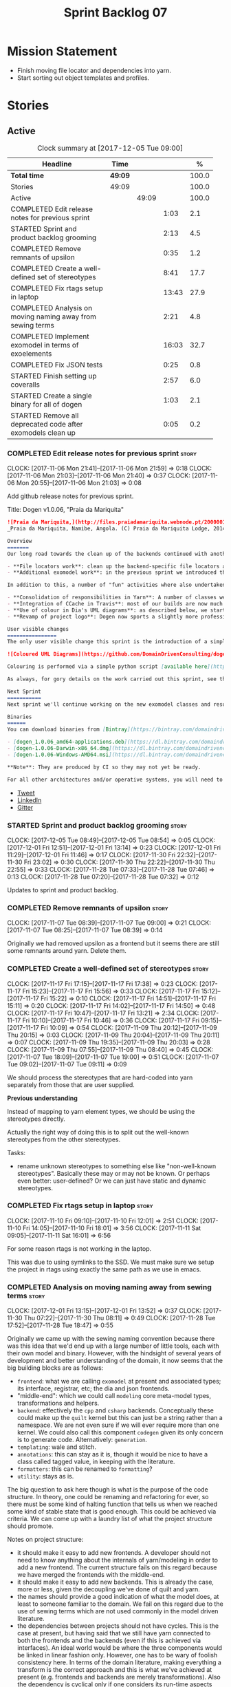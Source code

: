 #+title: Sprint Backlog 07
#+options: date:nil toc:nil author:nil num:nil
#+todo: STARTED | COMPLETED CANCELLED POSTPONED
#+tags: { story(s) epic(e) }

* Mission Statement

- Finish moving file locator and dependencies into yarn.
- Start sorting out object templates and profiles.

* Stories

** Active

#+begin: clocktable :maxlevel 3 :scope subtree :indent nil :emphasize nil :scope file :narrow 75 :formula %
#+CAPTION: Clock summary at [2017-12-05 Tue 09:00]
| <75>                                                                        |         |       |       |       |
| Headline                                                                    | Time    |       |       |     % |
|-----------------------------------------------------------------------------+---------+-------+-------+-------|
| *Total time*                                                                | *49:09* |       |       | 100.0 |
|-----------------------------------------------------------------------------+---------+-------+-------+-------|
| Stories                                                                     | 49:09   |       |       | 100.0 |
| Active                                                                      |         | 49:09 |       | 100.0 |
| COMPLETED Edit release notes for previous sprint                            |         |       |  1:03 |   2.1 |
| STARTED Sprint and product backlog grooming                                 |         |       |  2:13 |   4.5 |
| COMPLETED Remove remnants of upsilon                                        |         |       |  0:35 |   1.2 |
| COMPLETED Create a well-defined set of stereotypes                          |         |       |  8:41 |  17.7 |
| COMPLETED Fix rtags setup in laptop                                         |         |       | 13:43 |  27.9 |
| COMPLETED Analysis on moving naming away from sewing terms                  |         |       |  2:21 |   4.8 |
| COMPLETED Implement exomodel in terms of exoelements                        |         |       | 16:03 |  32.7 |
| COMPLETED Fix JSON tests                                                    |         |       |  0:25 |   0.8 |
| STARTED Finish setting up coveralls                                         |         |       |  2:57 |   6.0 |
| STARTED Create a single binary for all of dogen                             |         |       |  1:03 |   2.1 |
| STARTED Remove all deprecated code after exomodels clean up                 |         |       |  0:05 |   0.2 |
#+TBLFM: $5='(org-clock-time% @3$2 $2..$4);%.1f
#+end:

*** COMPLETED Edit release notes for previous sprint                  :story:
    CLOSED: [2017-11-06 Mon 21:40]
    CLOCK: [2017-11-06 Mon 21:41]--[2017-11-06 Mon 21:59] =>  0:18
    CLOCK: [2017-11-06 Mon 21:03]--[2017-11-06 Mon 21:40] =>  0:37
    CLOCK: [2017-11-06 Mon 20:55]--[2017-11-06 Mon 21:03] =>  0:08

Add github release notes for previous sprint.

Title: Dogen v1.0.06, "Praia da Mariquita"

#+begin_src markdown
![Praia da Mariquita,](http://files.praiadamariquita.webnode.pt/200000109-50eaf52e2d/2015-10-17%2020.02.17.jpg)
_Praia da Mariquita, Namibe, Angola. (C) Praia da Mariquita Lodge, 2014._

Overview
=======
Our long road towards the clean up of the backends continued with another long and arduous sprint. The bulk of the work in this sprint was focused on two activities:

- **File locators work**: clean up the backend-specific file locators and move them into yarn. In order to do this we needed to generalise a large number of data structures that were originally designed to be language-specific. This has proven to be quite a challenge, and we probably still have another full sprint ahead of us on this work.
- **Additional exomodel work**: in the previous sprint we introduced the concept of _exomodels_; these originally used the regular meta-model elements such as ```yarn::object``` and so forth. This sprint it became obvious that a further round of simplification is still required, moving away from the core meta-model elements within the frontends. This work has only started but we can already see two obvious benefits: a) creating a frontend will be much easier, with very little code required b) the final JSON format will be quite trivial, making it easy for users to generate it or to map it from other tooling.

In addition to this, a number of "fun" activities where also undertaken to break away from the monotony of refactoring. These also provided tangible benefits in terms of Dogen development:

- **Consolidation of responsibilities in Yarn**: A number of classes were tidied up and moved into Yarn, making the meta-model more cohesive (file housekeeping, artefact writing, etc). Other classes already in Yarn were improved (better naming, remove classes that did not add any value, etc).
- **Integration of CCache in Travis**: most of our builds are now much quicker (in the order of tens of minutes or less) due to caching of translation units. Unfortunately, this work does not extend to GCC's Debug build (for some not yet understood reason) nor to OSX (given the peculiarities of its many packaging systems, we still haven't quite figure out how to install CCache) nor to Windows (its not clear that AppVeyor and/or MSVC support CCache or a CCache like tool).
- **Use of colour in Dia's UML diagrams**: as described below, we started colour-coding UML classes in Dia.
- **Revamp of project logo**: Dogen now sports a slightly more professional project logo [in Github](https://github.com/DomainDrivenConsulting/dogen).

User visible changes
================
The only user visible change this sprint is the introduction of a simple colour scheme for Dia UML Diagrams. This idea was largely copied from this paper: [Instinct: A Biologically Inspired Reactive Planner for Embedded Environments](http://www.robwortham.com/wp-content/uploads/2016/05/ICAPS-2016-PlanRob-Instinct-Planner.pdf). Note that the colours have no meaning to Dogen itself, but they do make interpreting diagrams a lot easier.

![Coloured UML Diagrams](https://github.com/DomainDrivenConsulting/dogen/raw/master/doc/blog/images/colour_coded_uml_diagrams.png)

Colouring is performed via a simple python script [available here](https://github.com/DomainDrivenConsulting/dogen/blob/master/projects/dia/python/colour.py), which can be executed in Dia's interactive python console.

As always, for gory details on the work carried out this sprint, see the [sprint log](https://github.com/DomainDrivenConsulting/dogen/blob/master/doc/agile/v1/sprint_backlog_06.org).

Next Sprint
===========
Next sprint we'll continue working on the new exomodel classes and resume the work on the backend-agnostic file locator.

Binaries
======
You can download binaries from [Bintray](https://bintray.com/domaindrivenconsulting/Dogen) for OSX, Linux and Windows (all 64-bit):

- [dogen_1.0.06_amd64-applications.deb](https://dl.bintray.com/domaindrivenconsulting/Dogen/1.0.06/dogen_1.0.06_amd64-applications.deb)
- [dogen-1.0.06-Darwin-x86_64.dmg](https://dl.bintray.com/domaindrivenconsulting/Dogen/1.0.06/dogen-1.0.06-Darwin-x86_64.dmg)
- [dogen-1.0.06-Windows-AMD64.msi](https://dl.bintray.com/domaindrivenconsulting/Dogen/dogen-1.0.06-Windows-AMD64.msi)

**Note**: They are produced by CI so they may not yet be ready.

For all other architectures and/or operative systems, you will need to build Dogen from source. Source downloads are available below.
#+end_src

- [[https://twitter.com/MarcoCraveiro/status/927655421531361280][Tweet]]
- [[https://www.linkedin.com/feed/update/urn:li:activity:6333421782644719616][LinkedIn]]
- [[https://gitter.im/DomainDrivenConsulting/dogen][Gitter]]

*** STARTED Sprint and product backlog grooming                       :story:
    CLOCK: [2017-12-05 Tue 08:49]--[2017-12-05 Tue 08:54] =>  0:05
    CLOCK: [2017-12-01 Fri 12:51]--[2017-12-01 Fri 13:14] =>  0:23
    CLOCK: [2017-12-01 Fri 11:29]--[2017-12-01 Fri 11:46] =>  0:17
    CLOCK: [2017-11-30 Fri 22:32]--[2017-11-30 Fri 23:02] =>  0:30
    CLOCK: [2017-11-30 Thu 22:22]--[2017-11-30 Thu 22:55] =>  0:33
    CLOCK: [2017-11-28 Tue 07:33]--[2017-11-28 Tue 07:46] =>  0:13
    CLOCK: [2017-11-28 Tue 07:20]--[2017-11-28 Tue 07:32] =>  0:12

Updates to sprint and product backlog.

*** COMPLETED Remove remnants of upsilon                              :story:
    CLOSED: [2017-11-07 Tue 09:00]
    CLOCK: [2017-11-07 Tue 08:39]--[2017-11-07 Tue 09:00] =>  0:21
    CLOCK: [2017-11-07 Tue 08:25]--[2017-11-07 Tue 08:39] =>  0:14

Originally we had removed upsilon as a frontend but it seems there are
still some remnants around yarn. Delete them.

*** COMPLETED Create a well-defined set of stereotypes                :story:
    CLOSED: [2017-11-17 Fri 15:56]
    CLOCK: [2017-11-17 Fri 17:15]--[2017-11-17 Fri 17:38] =>  0:23
    CLOCK: [2017-11-17 Fri 15:23]--[2017-11-17 Fri 15:56] =>  0:33
    CLOCK: [2017-11-17 Fri 15:12]--[2017-11-17 Fri 15:22] =>  0:10
    CLOCK: [2017-11-17 Fri 14:51]--[2017-11-17 Fri 15:11] =>  0:20
    CLOCK: [2017-11-17 Fri 14:02]--[2017-11-17 Fri 14:50] =>  0:48
    CLOCK: [2017-11-17 Fri 10:47]--[2017-11-17 Fri 13:21] =>  2:34
    CLOCK: [2017-11-17 Fri 10:10]--[2017-11-17 Fri 10:46] =>  0:36
    CLOCK: [2017-11-17 Fri 09:15]--[2017-11-17 Fri 10:09] =>  0:54
    CLOCK: [2017-11-09 Thu 20:12]--[2017-11-09 Thu 20:15] =>  0:03
    CLOCK: [2017-11-09 Thu 20:04]--[2017-11-09 Thu 20:11] =>  0:07
    CLOCK: [2017-11-09 Thu 19:35]--[2017-11-09 Thu 20:03] =>  0:28
    CLOCK: [2017-11-09 Thu 07:55]--[2017-11-09 Thu 08:40] =>  0:45
    CLOCK: [2017-11-07 Tue 18:09]--[2017-11-07 Tue 19:00] =>  0:51
    CLOCK: [2017-11-07 Tue 09:02]--[2017-11-07 Tue 09:11] =>  0:09

We should process the stereotypes that are hard-coded into yarn
separately from those that are user supplied.

*Previous understanding*

Instead of mapping to yarn element types, we should be using the
stereotypes directly.

Actually the right way of doing this is to split out the well-known
stereotypes from the other stereotypes.

Tasks:

- rename unknown stereotypes to something else like "non-well-known
  stereotypes". Basically these may or may not be known. Or perhaps
  even better: user-defined? Or we can just have static and dynamic
  stereotypes.

*** COMPLETED Fix rtags setup in laptop                               :story:
    CLOSED: [2017-11-28 Tue 07:27]
    CLOCK: [2017-11-10 Fri 09:10]--[2017-11-10 Fri 12:01] =>  2:51
    CLOCK: [2017-11-10 Fri 14:05]--[2017-11-10 Fri 18:01] =>  3:56
    CLOCK: [2017-11-11 Sat 09:05]--[2017-11-11 Sat 16:01] =>  6:56

For some reason rtags is not working in the laptop.

This was due to using symlinks to the SSD. We must make sure we setup
the project in rtags using exactly the same path as we use in emacs.

*** COMPLETED Analysis on moving naming away from sewing terms        :story:
    CLOSED: [2017-12-01 Fri 13:18]
    CLOCK: [2017-12-01 Fri 13:15]--[2017-12-01 Fri 13:52] =>  0:37
    CLOCK: [2017-11-30 Thu 07:22]--[2017-11-30 Thu 08:11] =>  0:49
    CLOCK: [2017-11-28 Tue 17:52]--[2017-11-28 Tue 18:47] =>  0:55

Originally we came up with the sewing naming convention because there
was this idea that we'd end up with a large number of little tools,
each with their own model and binary. However, with the hindsight of
several years of development and better understanding of the domain,
it now seems that the big building blocks are as follows:

- =frontend=: what we are calling =exomodel= at present and associated
  types; its interface, registrar, etc; the dia and json frontends.
- "middle-end": which we could call =modeling= core meta-model types,
  transformations and helpers.
- =backend=: effectively the =cpp= and =csharp= backends. Conceptually
  these could make up the =quilt= kernel but this can just be a string
  rather than a namespace. We are not even sure if we will ever
  require more than one kernel. We could also call this component
  =codegen= given its only concern is to generate code. Alternatively:
  =generation=.
- =templating=: wale and stitch.
- =annotations=: this can stay as it is, though it would be nice to
  have a class called tagged value, in keeping with the literature.
- =formatters=: this can be renamed to =formatting=?
- =utility=: stays as is.

The big question to ask here though is what is the purpose of the code
structure. In theory, one could be renaming and refactoring for ever,
so there must be some kind of halting function that tells us when we
reached some kind of stable state that is good enough. This could be
achieved via criteria. We can come up with a laundry list of what the
project structure should promote.

Notes on project structure:

- it should make it easy to add new frontends. A developer should not
  need to know anything about the internals of yarn/modeling in order
  to add a new frontend. The current structure fails on this regard
  because we have merged the frontends with the middle-end.
- it should make it easy to add new backends. This is already the
  case, more or less, given the decoupling we've done of quilt and
  yarn.
- the names should provide a good indication of what the model does,
  at least to someone familiar to the domain. We fail on this regard
  due to the use of sewing terms which are not used commonly in the
  model driven literature.
- the dependencies between projects should not have cycles. This is
  the case at present, but having said that we still have yarn
  connected to both the frontends and the backends (even if this is
  achieved via interfaces). An ideal world would be where the three
  components would be linked in linear fashion only. However, one has
  to be wary of foolish consistency here. In terms of the domain
  literature, making everything a transform is the correct approach
  and this is what we've achieved at present (e.g. frontends and
  backends are merely transformations). Also the dependency is
  cyclical only if one considers its run-time aspects rather than
  compile time. The middle-end compiles fine in isolation, but one
  cannot run its tests because they rely on the presence of frontends
  and backends.
- another way of looking at the problem is to say that we need a
  mirror structure for frontends/middlened/backends: they all have a
  meta-model and transforms. Each can expose transform chains. This in
  effect moves us a bit backwards the old world where we had knit as a
  top-level model but we don't have a good name for what "knit" would
  be. Its responsibility would be to hook together the top-level
  transforms. We moved away from it because knit was mainly an empty
  model with only two or three classes, so the overhead did not
  justify its existence.
- if we were to move what we currently call =model= into a =backend=
  project, and move all the associated transforms as well, we would
  have a slightly meatier model (e.g. as opposed to =quilt= which had
  only a couple of classes). This would also help in terms of
  symmetry: three tiers, each with its meta-model and transforms. You
  only need to know about the transforms on a given tier when you are
  doing changes there. One slight wrinkle to this symmetric nirvana is
  that we still have a =model= and a =text_model=, both of which would
  live (presumably) in codegen. Or if not, then middleend would have a
  similar issue (endomodel and model). The latter makes more sense. We
  could probably get away with endomodel - in fact it becomes even
  more meaningful, the model used for internal purposes only. All
  other models can be rename to just "model".
- all of this leaves us with the perennial question of who guards the
  guardians. We need a top-level model that glues together the other
  three. This is knit by another name. The engineering decision that
  has to be made is whether having a trivial model like knit (for
  which we do not have a good name) and making the project structure
  clean outweighs having little "modelets" with very little
  responsibility.
- the model that sits at the top could be called =orchestrator= or
  =orchestration= because it orchestrates all components.

In conclusion, we'd have the following libraries:

- =annotations=: unchanged.
- =formatting=: simple rename. No longer =formatters= as this is not
  the place where all formatters are defined, but instead provides the
  primitives for formatting.
- =dia=: unchanged.
- =exogenous=, including =exogenous.dia= and =exogenous.json=:
  frontends and associated transforms. With this name, we don't have
  to worry about finding a good name for middle-end. Also frontend and
  backend imply there is only one way to hook together the components,
  which is not right.
- =modeling=: endomodel and all associated transforms and
  helpers.
- =codegen=, including =codegen.cpp= and =codegen.csharp=. model and
  all associated transforms and helpers move to =codegen=. Model now
  becomes more like formattables model; we probably need to introduce
  a class like augmented element that aggregates element and element
  properties.
- =templates=: merges stitch and wale; these become namespaces.
- =orchestration=: top-level transforms (e.g. knit, tailor). Depends
  on all other libraries.

And the following binaries:

- =cli=: (producing =dogen.cli=): command-line interface for all
  functionality.
- =web=: wt based site.
- =http=: beast based api.
- =server=: raw sockets api.

*** COMPLETED Implement exomodel in terms of exoelements              :story:
    CLOSED: [2017-12-05 Tue 08:37]
    CLOCK: [2017-12-04 Mon 22:47]--[2017-12-04 Mon 23:46] =>  0:59
    CLOCK: [2017-12-04 Mon 22:42]--[2017-12-04 Mon 22:46] =>  0:04
    CLOCK: [2017-12-04 Mon 22:35]--[2017-12-04 Mon 22:41] =>  0:06
    CLOCK: [2017-12-04 Mon 20:41]--[2017-12-04 Mon 22:34] =>  1:53
    CLOCK: [2017-12-03 Sun 08:07]--[2017-12-03 Sun 08:44] =>  0:37
    CLOCK: [2017-12-03 Sun 00:22]--[2017-12-03 Sun 00:45] =>  0:23
    CLOCK: [2017-12-02 Sat 23:49]--[2017-12-03 Sun 00:21] =>  0:32
    CLOCK: [2017-12-02 Sat 23:18]--[2017-12-02 Sat 23:48] =>  0:30
    CLOCK: [2017-12-02 Sat 23:09]--[2017-12-02 Sat 23:17] =>  0:08
    CLOCK: [2017-12-02 Sat 22:01]--[2017-12-02 Sat 23:08] =>  1:07
    CLOCK: [2017-12-02 Sat 21:48]--[2017-12-02 Sat 22:00] =>  0:12
    CLOCK: [2017-12-02 Sat 21:16]--[2017-12-02 Sat 21:47] =>  0:31
    CLOCK: [2017-12-02 Sat 20:55]--[2017-12-02 Sat 21:15] =>  0:20
    CLOCK: [2017-12-02 Sat 20:44]--[2017-12-02 Sat 20:47] =>  0:03
    CLOCK: [2017-12-02 Sat 20:37]--[2017-12-02 Sat 20:43] =>  0:06
    CLOCK: [2017-12-02 Sat 20:29]--[2017-12-02 Sat 20:36] =>  0:07
    CLOCK: [2017-12-02 Sat 19:32]--[2017-12-02 Sat 20:28] =>  0:56
    CLOCK: [2017-12-02 Sat 17:06]--[2017-12-02 Sat 17:45] =>  0:39
    CLOCK: [2017-12-02 Sat 16:55]--[2017-12-02 Sat 17:05] =>  0:10
    CLOCK: [2017-12-02 Sat 15:40]--[2017-12-02 Sat 16:54] =>  1:14
    CLOCK: [2017-12-02 Sat 12:24]--[2017-12-02 Sat 12:28] =>  0:04
    CLOCK: [2017-12-02 Sat 12:05]--[2017-12-02 Sat 12:23] =>  0:18
    CLOCK: [2017-12-02 Sat 11:31]--[2017-12-02 Sat 12:04] =>  0:33
    CLOCK: [2017-12-01 Fri 23:29]--[2017-12-01 Fri 23:31] =>  0:02
    CLOCK: [2017-12-01 Fri 23:21]--[2017-12-01 Fri 23:28] =>  0:07
    CLOCK: [2017-12-01 Fri 23:06]--[2017-12-01 Fri 23:20] =>  0:14
    CLOCK: [2017-12-01 Fri 22:46]--[2017-12-01 Fri 23:05] =>  0:19
    CLOCK: [2017-12-01 Fri 22:35]--[2017-12-01 Fri 22:45] =>  0:10
    CLOCK: [2017-12-01 Fri 21:14]--[2017-12-01 Fri 22:34] =>  1:20
    CLOCK: [2017-12-01 Fri 21:03]--[2017-12-01 Fri 21:13] =>  0:10
    CLOCK: [2017-12-01 Fri 18:42]--[2017-12-01 Fri 18:51] =>  0:09
    CLOCK: [2017-12-01 Fri 15:58]--[2017-12-01 Fri 16:06] =>  0:08
    CLOCK: [2017-12-01 Fri 14:25]--[2017-12-01 Fri 15:46] =>  1:21
    CLOCK: [2017-12-01 Fri 13:53]--[2017-12-01 Fri 14:24] =>  0:31

For details on the analysis, see the comments in the previous sprint.

Notes:

- now that there is no longer a mismatch between dia's model and
  yarn's model we can probably do away with the processed object and
  processed comment, and simply map dia directly into yarn.

Tasks:

- change yarn.dia to remember the "contained by" name rather than the
  module name. Construct the object names from the contained by
  name. Actually this won't work; the reason why we remember the
  entire module is because we need to do a lookup in order to find the
  module so we can update the documentation. We will still have this
  problem when it comes to exoelements. Best to just create another
  map this time to exoelement and follow the pattern. Actually, we can
  clean this up slightly: create a map of exoelements
- add exoelement, exoattribute.
- create a parallel infrastructure in dia that populates the
  exoelements.
- create a new transform that converts exoelements into
  endomodels. Somehow isolate the dia part of the pipeline so we can
  switch between new world and old world. Actually we could very
  simply check the exoelements container; if not empty use that,
  otherwise use legacy.
- once we get the dia side of the pipeline working, delete all classes
  related to old world in yarn.dia.
- create an hydrator that reads the new json and creates
  exoelements. Add some basic feature switch so we can alternate
  between new world and old world.

Problems:

- modules do not have a stereotype
- add yarn element types enum to yarn and a method that given a
  container of strings, returns the types. Use these in yarn.dia
- add string constants for element stereotypes and use these to mark
  the exoelements. Use this method in the stereotypes transforms in
  yarn.
- name does not have the module (e.g. contained by is not working).

Tasks:

- add a new boolean flag to switch between new world and old
  world. Set it only on yarn.dia for now.
- move naming transform to endomodels.
- add code in exomodel to endomodel transform to convert exolements
  into elements. Look at yarn.dia for this.
- handle root module in terms of exoelements.
- handle annotations. We need to create some kind of factory that uses
  the annotation groups factory logic but just for a single
  annotation.
- create new JSON format for exomodels. Update JSON parser to
  read/write it. Set flag to true in JSON.
- JSON needs to explicitly contain fallback stereotype or else tailor
  roundtrip will fail. We should check that fallback is not default,
  if so do not bother outputting it.

*** COMPLETED Fix JSON tests                                          :story:
    CLOSED: [2017-12-05 Tue 08:48]
    CLOCK: [2017-12-05 Tue 08:38]--[2017-12-05 Tue 08:48] =>  0:10
    CLOCK: [2017-12-05 Tue 08:22]--[2017-12-05 Tue 08:37] =>  0:15

After implementing the exomoel in terms of exoelements, we broke the
JSON tests.

*** STARTED Finish setting up coveralls                               :story:
    CLOCK: [2017-11-29 Wed 23:48]--[2017-11-30 Thu 00:21] =>  0:33
    CLOCK: [2017-11-29 Wed 22:45]--[2017-11-29 Wed 23:47] =>  1:02
    CLOCK: [2017-11-29 Wed 21:50]--[2017-11-29 Wed 22:20] =>  0:30
    CLOCK: [2017-11-29 Wed 19:02]--[2017-11-29 Wed 19:54] =>  0:52

Remaining issues:

- we are generating far too much output. We need to keep it quieter or
  we will break travis.
- we are not filtering out non-project files from initial
  processing. There must be a gcov option to ignore files.

: Process: /home/marco/Development/DomainDrivenConsulting/dogen/build/output/gcc-5/Debug/projects/quilt/spec/CMakeFiles/quilt.spec.dir/main.cpp.gcda
: ------------------------------------------------------------------------------
: File '../../../../projects/quilt/spec/main.cpp'
: Lines executed:62.50% of 8
: Creating '^#^#^#^#projects#quilt#spec#main.cpp.gcov'
:
: File '/usr/local/personal/include/boost/smart_ptr/detail/sp_counted_impl.hpp'
: Lines executed:60.00% of 20
: Creating '#usr#local#personal#include#boost#smart_ptr#detail#sp_counted_impl.hpp.gcov'

See also:

- [[https://github.com/JoakimSoderberg/coveralls-cmake-example/blob/master/CMakeLists.txt][example use of coveralls-cmake]]
- [[https://github.com/SpinWaveGenie/SpinWaveGenie/blob/master/libSpinWaveGenie/CMakeLists.txt][SpinWaveGenie's support for Coveralls]]
- maybe we should just use a different coverage provider. [[https://codecov.io/gh/DomainDrivenConsulting/dogen][CodeCov]]
  seems to be used by the kool kids. Example: [[https://github.com/ChaiScript/ChaiScript/blob/develop/CMakeLists.txt][ChaiScript]]. Example repo
  [[https://github.com/codecov/example-cpp11][here]] and for CMake specifically, [[https://github.com/codecov/example-cpp11-cmake][here]].
- we should generate coverage from the clang debug build only since
  that is the fastest build we have. We should use the clang coverage
  tool. See [[https://clang.llvm.org/docs/SourceBasedCodeCoverage.html][this document]].

Previous story [[https://github.com/DomainDrivenConsulting/dogen/blob/master/doc/agile/sprint_backlog_84.org#add-initial-support-for-coveralls][here]].

Notes:
- problems with python dependencies: [[https://github.com/micropython/micropython/issues/3246][cpp-coveralls 0.4.0 came and
  broke Travis build]]

*** STARTED Create a single binary for all of dogen                   :story:
    CLOCK: [2017-12-01 Fri 11:47]--[2017-12-01 Fri 12:50] =>  1:03

As per analysis, we need to create a single dogen binary, like so:

: dogen.cli COMMAND COMMAND_SPECIFIC_OPTIONS

Where =COMMAND= is:

- =transform=: functionality that is currently in tailor.
- =generate=: functionality that is currently in knitter.
- =expand=: functionality that is currently in stitcher plus expansion
  of wale templates.
- =make=: functionality in darter: create project, structure etc.

In order to support sub-commands we need to do a lot of hackery with
program options:

- [[https://gist.github.com/randomphrase/10801888][cmdoptions.cpp]]: Demonstration of how to do subcommand option
  processing with boost program_options
- [[https://stackoverflow.com/questions/15541498/how-to-implement-subcommands-using-boost-program-options][How to implement subcommands using Boost.Program_options?]]

*** STARTED Remove all deprecated code after exomodels clean up       :story:
    CLOCK: [2017-12-05 Tue 08:55]--[2017-12-05 Tue 09:00] =>  0:05

Remove all deprecated code:

- yarn.json: hydrator related classes
- annotations: scribble groups and related classes.
- yarn: drop exoelement properties

*** Investigate current implementation of the origin transform        :story:

Do we need to have the origin expansion? can we not just supply the
origin type to the exomodel adapter directly?

*** Clean up tagged values                                            :story:

Tasks:

- rename entries in annotations to tagged values.
- rename key value pairs to tagged values in yarn.dia processed
  object.

*** Clean up exoelement                                               :story:

Need to add: can_be_primitive_underlier, in_global_module,
can_be_enumeration_underlier, is_default_enumeration_type,
is_associative_container

*** Rename =yarn= to =modeling=                                       :story:

As per analysis story, we are moving away from the sewing terms.

*** Rename =quilt.cpp= to =generation.cpp=                            :story:

As per analysis story, we are moving away from the sewing terms.

*** Rename =quilt.csharp= to =generation.csharp=                      :story:

As per analysis story, we are moving away from the sewing terms.

*** Rename =yarn.dia= to =external.dia=                               :story:

As per analysis story, we are moving away from the sewing terms.

*** Rename =yarn.json= to =external.json=                             :story:

As per analysis story, we are moving away from the sewing terms.

*** Rename =formatters= to =formatting=                               :story:

As per analysis story, we are moving away from the sewing terms.

*** Create the =templates= model                                      :story:

As per analysis story, we are moving away from the sewing terms.

Merge stitch and wale into a new model called =templates=.

*** Create the =external= model                                       :story:

Create a new model called =external= and move all exogenous model
related class to it.

*** Create the =generation= model                                     :story:

Create a new model called =generation= and move all code-generation
related class to it.

We need to create classes for element properties and make model have a
collection that is a pair of element and element properties. We need a
good name for this pair:

- extended element
- augmented element
- decorated element: though not using the decorator pattern; also, we
  already have decoration properties so this is confusing.

Alternatively we could just call it =element= and make it contain a
modeling element.

*** Create the =orchestration= model                                  :story:

Create a model with the top-level transforms.

*** Create a new exoelement chain                                     :story:

We need to create a new exoelement chain that uses the new exoelements
to bootstrap a endomodel.

*** Consider having a single executable for dogen                     :story:

We started off by creating lots of little executables: knitter,
darter, tailor, stitcher. Each of these has its own project,
command-line options etc. However, now that we are concentrating all
of the domain knowledge in yarn, it seems less useful to have so many
executables that are simply calling yarn transforms. Instead, it may
make more sense to use an approach similar to git and have a
"sub-command":

: dogen knit
: dogen tailor

And so forth. Of course, we could also take this opportunity and clean
up these names to making them more meaningful to end users. Perhaps:

: dogen codegen
: dogen transform

Each of these sub-commands or modes would have their own set of
associated options. We need to figure out how this is done using boost
program options. We also need to spend a bit of time working out the
sub-commands to make sure they make sense across the board.

In terms of names, we can't really call the project "dogen". We should
call it something allusive to the command line, such as cli. However,
the final binary should be called dogen or perhaps, =dogen.cli=. This
fits in with other binaries such as =dogen.web=, =dogen.http=,
=dogen.gui= etc.

*** Add stereotypes support at the attribute level                    :story:

At present dia does not have stereotypes in attributes. This means
things like ORM primary keys etc are being supplied as tagged values;
in reality, its more natural (from a UML perspective) to supply them
as stereotypes. We could add some meta-data that creates a tagged
value for stereotypes.

*** Exclude profiles from stereotypes processing                      :story:

At present we are manually excluding profiles from the stereotypes
transform. This was just a quick hack to get us going. We need to
replace this with a call to annotations to get a list of profile names
and exclude those.

We should also rename =is_stereotype_handled_externally= to something
more like "is profile" or "matches profile name".

Actually the right thing may even be to just remove all of the profile
stereotypes during annotations processing. However, we should wait
until we complete the exomodel work since that will remove scribble
groups, etc. Its all in the annotations transform.

*** Tailor does not output static stereotypes                         :story:

At present we only output static stereotypes. However, there is no
point on fixing this until we move to the new JSON format.

*** Generate file paths as a transform                                :story:

See the comments in the previous sprint.

*** Split registrar into two classes                                  :story:

At present we do not distinguish between the setting up of the
registrar and the usage of the registrar. Up to know this is not a
major issue, although its a bit of a smell that we have to call
validate at some arbitrary point.

However, with the new parts/builder setup, this becomes even more of a
problem because we only want to build the parts once we have
registered all of the formatters. The right thing would have been to
have:

- a registrar builder, used during registration;
- a build step which returns the (validated) registrar. Once build is
  called, we should throw if anyone attempts to add more formatters.

This makes it hard to misuse the API.

Notes:

- how does this affect plugins? will it still be possible to register
  formatters from a shared library?

Tasks:

- create a registrar builder with most of the existing registrar
  interface. On build it computes the parts, generates the repository,
  etc and then supplies that to the registrar. The registrar itself is
  no longer static, just a member of the workflow.

*** Add a file format parameter to probing                            :story:

At present we are dumping all models in probing as JSON. It would be
nice to be able to dump them as boost serialisation so we can plug
them into tests or to reproduce some problem. It would be even nicer
if we could plug that data back in to dogen but its not obvious how
that would work; we need to have some kind of concept of "stages", and
then supply the inputs and the stage so that dogen could continue from
there.

*** Update backend shape to match yarn                                :story:

In an ideal world, the backends should be made up of two components:

- *meta-model*: a set of types that augment yarn with backend
  specific elements. This is what we call fabric at present.
- *transforms*: of these we have two kinds:
  - the model-to-model transforms that involve either yarn meta-model
    elements or backened specific meta-model elements. These live in
    fabric at present.
   - the model-to-text transforms that convert a meta-model element
     (yarn or backend specific) into an artefact. These we call
     formatters at present.

The ultimate destination for the backend is then to have a shape that
reflects this:

- rename formatters to transforms
- move artefact formatter into yarn; with this it means we can also
  move all of the top-level workflow formatting logic into
  yarn. However, before we can do this we must make all of the backend
  specific code in the formatter interface go away.
- note that at this point we no longer need to know what formatters
  belong to what backend other than perhaps to figure out if the
  backend is enabled. This means yarn can now have the registrars for
  formatters and organise them by backend. Which means the
  model-to-text chain will own all of these. However, we still have
  the managed directories to worry about; somehow, someone has to be
  able to compute the managed directories per kernel. This could be
  done at yarn level if the locator is clever enough.

Of course, before we can contemplate this change, we must first get
rid of formattables altogether.

We must also somehow model canonical formatters in yarn. Take this
into account when we do:

:        /*
:         * We must have one canonical formatter per type per facet.
:         * FIXME: this check is broken at the moment because this is
:         * only applicable to yarn types, not fabric types. It is also
:         * not applicable to forward declarations. We need some
:         * additional information from yarn to be able to figure out
:         * which types must have a canonical archetype.
:         */

*** Improvements to dia model                                         :story:

Assorted notes on cleaning-up the dia model:

- create a base class such as =value= and make all values inherit from
  it instead of using boost variant.
- according to DTD, a composite can be made up of either composites or
  attributes. We incorrectly modeled it as having just one inner
  composite.
- perhaps this is better thought of slightly differently: an attribute
  has child nodes. The child nodes can either be leaf nodes, in which
  case they are values, or non-leaf nodes in which case they are
  composite nodes. Composite nodes themselves can have child nodes. If
  they are leaf nodes they are values; if they are non-leaf nodes they
  are either attributes or composites.
- note that we do not need to use shared pointers in composite: we
  could simply have an attribute by value. However, we still need to
  handle the case where the children are either composite or
  attributes. So if we somehow could get composite and attribute to
  have a common base class, we could have a container of that base
  class in composite. For this we would need a shared pointer.
- consider adding the postfix =node= to class names and make it a real
  tree, as per dia's implementation.
- covert all vectors to lists since we do not know their sizes on
  construction.
- one thing to bear in mind is that if we fix the tree structure, we
  will break the XML parsing code in hydrator, which took quite a
  while to get right (and has hacks such as "inner composite").
- its not obvious why we need to treat =dia::string= in a different
  way from all other attribute values (except for =dia::font=).

*** Consider bucketing elements by meta-type in model                 :story:

At the moment we have a flat container of elements in the main
model. However, it seems like one of its use cases will be to bucket
the elements by meta-type before processing: formatters will want to
locate all formatters for a given meta-type and apply them all. At
present we are asking for the formatters for meta-name
repeatedly. This makes no sense, we should just ask for them once and
apply all formatters in one go.

For this we could simply group elements by meta-name in the model
itself and then use that container at formatting time. However, there
may be cases where looping through the whole model is more convenient
(during transforms) so this is not without its downsides.

Alternatively we could consider just bucketing in the formatters'
workflow itself.

This work will only be useful once we get rid of the formattables
model.

*** Properties vs configuration                                       :story:

Originally we had defined properties to mean things which are computed
and configuration to mean things which are read directly from the
meta-data and not touched afterwards. This made life easier in
determining how each class was used. However, this was not strictly
enforced and now there are many cases where properties are used when
configuration should have been (and probably vice-versa). In addition,
we have cases where we should have used configuration but used nothing
(type parameters springs to mind). We need to do a clean up of the
meta-model.

*** Create a text model post-processing chain                         :story:

The following transforms can be done after generation of the text model:

- clang format
- protected regions: read the file on disk, replace contents of the
  protected region with the data read from disk.

These can be contained in a post-processing chain for the text model.

Note that we need artefacts to have an associated language so that we
can use the correct clang format configuration. If a language is not
supported by clang format (e.g. c#) we should just skip the files. The
text model could group files by language.

*** Postfix and directory fields in annotations look weird            :story:

Why are we manually instantiating postfix and directory for each
formatter/facet instead of using templates?

*** Rename options to transformation request                          :story:

These are not really "options"; it is a request made into yarn to
code-generate a model. We haven't yet got a proper name but it has to
somehow involve the word "request". The best way is to visualise this
as part of some API where may such requests can be made (and handled
concurrently).

This also means we need to split out the request from the context. We
should have an initialisation phase where we construct the context and
then we should be able to reuse the pipeline for many requests. This
also means that the right place to put the transform metrics is in the
request - not the context - given that these are request specific.

The best way to go about it may be to have two contexts:

- transformation context: const; loaded at start-up.
- request context: request specific context, including probing and the
  request itself.

Then:

- clients are responsible for setting up the transformation
  context. This ensures we do it only once.
- clients are also responsible for setting up the request context, but
  they then do it for each request.

Note also that a request should support multiple target models.

*** Detect unqualified stereotypes                                    :story:

If a user enters say =enumeration= instead of =yarn::enumeration= we
are providing an unhelpful error message:

: Error: Attribute type is empty: structured

This is because we validate the class as if it was an object and then
figure out that there are no types against the attributes. One easy
way to make things more useful is to detect unqualified stereotypes
and error straight away with a more useful message such as "did you
mean yarn::xyz?".

We could also do the same if the stereotype is blank ("did you mean
enumeration?").

*** Tidy-up fabric                                                    :story:

Now we have dynamic transforms, we don't really need all the classlets
we've created in fabric. We can get away with probably just the
dynamic transform, calling all the factories.

*** Clean-up archetype locations modeling                             :story:

We now have a large number of containers with different aspects of
archetype locations data. We need to look through all of the usages of
archetype locations and see if we can make the data structures a bit
more sensible. For example, we should use archetype location id's
where possible and only use the full type where required.

Notes:

- formatters could return id's?
- add an ID to archetype location; create a builder like name builder
  and populate ID as part of the build process.

*** Use element ids for associations                                  :story:

There doesn't seem a need for having entire names for associations;
these are used to find information by ID anyway. We should try to
convert them to element id's instead and see what breaks.

- transparent, opaque associations
- base, derived visitor
- contained by

We can't do this for:

- visitor: we use the name in the formatter.

Actually there is a reason for this: we use the names to build the
file paths and the includes. We need to add some comments.

*** Add facet validation against language standard                    :story:

With the move of enablement to yarn, we can no longer validate facets
against the language standard. For example, we should not allow
hashing on C++ 98. The code was as follows:

#+begin_src c++
void enablement_expander::validate_enabled_facets(
    const global_enablement_configurations_type& gcs,
    const formattables::cpp_standards cs) const {
    BOOST_LOG_SEV(lg, debug) << "Validating enabled facets.";

    if (cs == formattables::cpp_standards::cpp_98) {
        using formatters::hash::traits;
        const auto arch(traits::class_header_archetype());

        const auto i(gcs.find(arch));
        if (i == gcs.end()) {
            BOOST_LOG_SEV(lg, error) << archetype_not_found << arch;
            BOOST_THROW_EXCEPTION(expansion_error(archetype_not_found + arch));
        }

        const auto& gc(i->second);
        if (gc.facet_enabled()) {
            const auto fctn(gc.facet_name());
            BOOST_LOG_SEV(lg, error) << incompatible_facet << fctn;
            BOOST_THROW_EXCEPTION(expansion_error(incompatible_facet + fctn));
        }
    }

    BOOST_LOG_SEV(lg, debug) << "Validated enabled facets.";
}
#+end_src

It was called from the main transform method in enablement transform,
prior to uptading facet enablement.

*** Tidy-up assistant API                                             :story:

Now we have element in assistant we can start removing the need for
element in the calls, making the templates simpler.

*** Facets incompatible with standards                                :story:

Some facets may not be supported for all settings of a language. For
example the hash facet is not compatible with C++ 98. We need to have
some kind of facet/formatter level validation for this.

*** Handcrafted templates                                             :story:

At present we generate constructors, swap, etc. for handcrafted
classes. Ideally users should be able to create a profile that enables
the things they want to see on a template and then associate it with a
stereotype. For this we will need aspect support.

*** Drop the original extension in tailor                             :story:

Filenames in tailor look weird:

: dart.dia.json

it should just be:

: dart.json

*** Move dependencies into yarn                                       :story:

Actually the dependencies will be generated at the kernel level
because 99% of the code is kernel specific. However, we need to make
it an external transform.

Tasks:

- create the locator in the C++ external transform
- create a dependencies transform that uses the existing include
  generation code.

*Previous understanding*

It seems all languages we support have some form of "dependencies":

- in c++ these are the includes
- in c# these are the usings
- in java these are the imports

So, it would make sense to move these into yarn. The process of
obtaining the dependencies must still be done in a kernel dependent
way because we need to build any language-specific structures that the
dependencies builder requires. However, we can create an interface for
the dependencies builder in yarn and implement it in each kernel. Each
kernel must also supply a factory for the builders.

*** Consider folding quilt into yarn                                  :story:

In the far distant future, when we finally finish merging all the
quilt specific stuff into yarn (e.g. formattables), it actually makes
sense to deprecate quilt as a concept. Yarn then becomes the central
point, and frontends and backends are just implementations that hook
into it. Thus we then have simply =yarn.cpp= and =yarn.csharp=.

However, there is still a concept that needs to be captured: the
kernel. That is, a set of backends that work together to provide some
kind of "service". In quilt's case the basic type definitions. We
could potentially want to implement other backends that are totally
distinct from quilt. However, we still do not have a concrete use case
for this. Thus it may make more sense to just fold now and worry about
these more flexible use cases when they arrive. We can always rename.

*** Code-generate annotations type templates                          :story:

Tasks:

- create a meta-model element for type templates. Add container in
  exomodel for it. Name: =yarn::annotation_type_template=?
- add frontend support for the type template element.
- add a transform that reads all the meta-data from type templates and
  populates the yarn element of the type template. Add this transform
  to the exomodel transforms, at the end of the chain (e.g. after
  annotations).
- create a meta-model element for the initialiser of type templates,
  made up of all type templates in the model. Add a container of
  initialiser in endomodel.
- add a transform that moves all of the type templates into the
  initialiser. This can be done as part of the exomodel to endomodel
  transform. Or maybe we should have a stand alone transform, and the
  final transform simply ignores type templates.
- create a registrar in annotations that registers type templates.
- create a stitch template for the initialiser, taking the registrar
  as an argument, and registering all type templates.
- add all type templates to all models, and generate the type
  initialisers.
- hook the type initialisers to the initialisers.
- change type group repository to initialise from the registrar.
- delete all type groups JSON and hydrator and related code.

Merged stories:

*Initialisation of meta-data*

At present we are reading meta-data files for every transformation. In
reality, it makes no sense to allow the meta-data files to change
dynamically, because the consumers of the meta-data are hard-coded. So
it would make more sense to treat them as a initialisation step. This
will make even more sense when we code-generate the types instead of
using JSON. Then we can hook up the generated code to the
initialisers.

*** Cannot make qualified references to concepts                      :story:

At present it is not possible to consume concepts defined in a
referenced model, nor is it possible to refer to a concept in a
different module from the module in which the element is in, e.g.: say
concept C0 is declared in module M0; all types of M0 can have C0 as
stereotype and that will resolve. However any types on any other
module cannot see the concept.

One suggestion is to allow scoped names in stereotypes:
=module::Concept=.

The heuristic for concept resolution is then:

- external modules are never part of the scoped name;
- on a scoped concept with M names, we first start by assuming that
  the first name is the model module and M-2 is/are the internal
  module(s). We try this for all names in M-2, e.g. first two names
  are model modules and M-3 names are internal modules and so forth.

*** Add support for object templates that work cross-model            :story:

We've implemented support for cross-model inheritance in sprint 87 but
we did not cover object templates. Most of the approach is the same,
but unfortunately we can't just reuse it.

Tasks:

- we need a refines field which is a text collection.
- we need refinement settings, factory etc.
- update parsing expander.

*** Move formatting styles into yarn                                  :story:

We need to support the formatting styles at the meta-model level.

*** Throw on unsupported stereotypes                                  :story:

In some cases we may support a feature in one language but not on
others like say ORM at present. If a user requests ORM in a C# model,
we should throw.

If we are in compatibility mode, however, we should not throw.

Note that we are already throwing if a stereotype is totally
unknown. The problem here is that the stereotype is known, but not
supported for all kernels. This is a bit trickier.

We also need to check the existing code in stereotypes transform to
stop trowing if compatibility flag is on.

*** Change order of includes according to Lakos major design rule     :story:

Lakos says:

#+begin_quote
The .c file of every component should include its own .h file as the
first substantive line of code.
#+end_quote

We decided to include it as the last line. However, Lakos approach has
the side-effect of automatically detecting headers that are missing
includes. We used to do this manually by generating =.cpp= files that
just included the header but then had to remove it because it was
slowing down compilation. With Lakos approach we get the best of both
worlds.

We need to also update the generated code to follow this
approach. This will require some thinking.

*** Move element segmentation into yarn                               :story:

We've added the notion that an element can be composed of other
elements in quilt, in order to handle forward declarations. However,
with a little bit of effort we can generalise it into yarn. It would
be useful for other things such as inner classes. We don't need to
actually implement inner classes right now but we should make sure the
moving of this feature into yarn is compatible with it.

Notes:

- seems like we have two use cases: a) we need all elements, master
  and extensions and we don't really care about which is which. b) we
  only want masters. However, we must be able to access the same
  element properties from either the master or the extension. Having
  said all that, it seems we don't really need all of the element
  properties for both - forward declarations probably only need:
  decoration and artefact properties.
- we don't seem to use the map in formattables model anywhere, other
  than to find master/extension elements.
- Yarn model could have two simple list containers (masters and
  all). Or maybe we don't even need this to start off with, we can
  just iterate and skip extensions where required.
- so in conclusion, we to move decoration, enablement and dependencies
  into yarn (basically decoration and artefact properties) first and
  then see where segmentation ends.

Tasks:

- add a concept for element extensions: =Extensible=. Contains a list
  of element pointers.
- populate it with the extensions.
- change enablement to merge all element properties of extensible
  elements.

*** Create a yarn locator                                             :story:

We need to move all functionality which is not kernel specific into
yarn for the locator. This will exist in the helpers namespace. We
then need to implement the C++ locator as a composite of yarn
locator. It will live in fabric.

*Other Notes*

At present we have multiple calls in locator, which are a bit
ad-hoc. We could potentially create a pattern. Say for C++, we have
the following parameters:

- relative or full path
- include or implementation: this is simultaneously used to determine
  the placement (below) and the extension.
- meta-model element:
- "placement": top-level project directory, source directory or
  "natural" location inside of facet.
- archetype location: used to determine the facet and archetype
  postfixes.

E.g.:

: make_full_path_for_enumeration_implementation

Interestingly, the "placement" is a function of the archetype location
(a given artefact has a fixed placement). So a naive approach to this
seems to imply one could create a data driven locator, that works for
all languages if supplied suitable configuration data. To generalise:

- project directory is common to all languages.
- source or include directories become "project
  sub-directories". There is a mapping between the artefact location
  and a project sub-directory.
- there is a mapping between the artefact location and the facet and
  artefact postfixes.
- extensions are a slight complication: a) we want to allow users to
  override header/implementation extensions, but to do it so for the
  entire project (except maybe for ODB files). However, what yarn's
  locator needs is a mapping of artefact location to  extension. It
  would be a tad cumbersome to have to specify extensions one artefact
  location at a time. So someone has to read a kernel level
  configuration parameter with the artefact extensions and expand it
  to the required mappings. Whilst dealing with this we also have the
  issue of elements which have extension in their names such as visual
  studio projects and solutions. The correct solution is to implement
  these using element extensions, and to remove the extension from the
  element name.
- each kernel can supply its configuration to yarn's locator via the
  kernel interface. This is fairly static so it can be supplied early
  on during initialisation.
- there is still something not quite right. We are performing a
  mapping between some logical space (the modeling space) and the
  physical space (paths in the filesystem). Some modeling elements
  such as the various CMakeLists.txt do not have enough information at
  the logical level to tell us about their location; at present the
  formatter itself gives us this hint ("include cmakelists" or "source
  cmakelists"?). It would be annoying to have to split these into
  multiple archetypes just so we can have a function between the
  archetype location and the physical space. Although, if this is the
  only case of a modeling element not mapping uniquely, perhaps we
  should do exactly this.
- However, we still have inclusion paths to worry about. As we done
  with the source/include directories, we need to somehow create a
  concept of inclusion path which is not language specific; "relative
  path" and "requires relative path" perhaps? These could be a
  function of archetype location.

*** Add a modeline to stitch                                          :story:

It would be nice to be able to supply the mode and other emacs
properties to stitch templates. For that we just need a special KVP
used at the top that contains the modeline:

: <#@ modeline="-*- mode: poly-stitch; tab-width: 4; indent-tabs-mode: nil; -*-" #>

Stitch can read this KVP and ignore it.

*** Create "opaque" kernel and element properties                     :story:

As part of the element container, we can have a set of base classes
that are empty: =opaque_element_properties=. This class is then
specialised in each kernel with the properties that are specific to
it. We probably need an equivalent for:

- kernel level properties
- element level properties
- attribute level properties.

We then have to do a lot of casting in the helpers.

Once we got these opaque properties, we can then create "kernel
specific expanders" which are passed in to the yarn workflow. These
populate the opaque properties.

*** Move helpers into yarn                                            :story:

Looking at helpers, it is clear that they are common to all
languages. We just need to rename the terminology slightly -
particularly wrt to streaming properties - and then move this code
across into yarn.

*** Move facet properties into yarn                                   :story:

We should be able to handle these generically in yarn.

*** Move ORM camel-case and databases into yarn                       :story:

We should handle this property at the ORM level, rather than at the
ODB level.

Similarly, we should move the ODB databases into yarn and make that a
ORM-level concept.

*** Distinguish between meta-types that require canonical archetypes  :story:

At present it is not possible to know which meta-types require
canonical archetypes and which don't. In the validation we said:

:         * We must have one canonical formatter per type per facet.
:         * FIXME: this check is broken at the moment because this is
:         * only applicable to yarn types, not fabric types. It is also
:         * not applicable to forward declarations. We need some
:         * additional information from yarn to be able to figure out
:         * which types must have a canonical archetype.

We should have some kind of flag in yarn to distinguish. This still
requires a bit of thinking.

*** Tidy-up of inclusion terminology                                  :story:

Random notes:

- imports and exports
- some types support both (headers)
- some support imports only (cpp)
- some support neither (cmakelists, etc).

*** Add support for qualified class names in dia                      :story:

#+begin_quote
*Story*: As a dogen user, I don't want to have to define packages in
certain cases.
#+end_quote

It has become apparent that creating large packages in dia and placing
all classes in a large package is cumbersome:

- there are issues with the large package implementation in dia,
  making copying and pasting a dark art; its not very obvious how one
  copies into a package (e.g. populating the child node id correctly).
- models do not always have a neat division between packages; in
  dogen, where packages would be useful, there are all sorts of
  connections (e.g. inheritance, association) between the package and
  the model "package" or other packages. Thus is very difficult to
  produce a representative diagram.

A solution to this problem would be to support qualified names in
class names; these would be interpreted as being part of the current
model. One would still have to define a large package, but it could be
empty, or contain only the types which only have connections inside
the package, plus comments for the package, etc.

** Deprecated
*** CANCELLED Move some of the more verbose logging to trace          :story:
    CLOSED: [2017-11-30 Thu 22:41]

We have a category for finer debug logging (=TRACE=) but we are not
making use of it. There is some rather verbose logging that could be
moved to it. Go through all the logging and move some to =TRACE=.

One strategy would be to put in the final object of each workflow as
=DEBUG= (say the expanded model, etc) but the intermediate steps as
=TRACE=. This mirrors the way we investigate the problem: we
could check if each sub-system has done it's job correctly, and spot
the one that didn't; we can then just enable that one sub-system's
=TRACE= (when that is supported).

We probably should only do this at the end, as we want to make sure
that the code generator is usable with full logging on. Or perhaps set
the default to =TRACE=. We should also add a command line option,
perhaps really verbose or extra verbose.

*** CANCELLED Create a "utility" model like formatters for frontends  :story:
    CLOSED: [2017-11-30 Thu 22:42]

We have a number of utilities that are common to several backends,
similar to what happened to formatters. We should probably extract
those into a common model. At present we have:

- =identifier_parser=: in dia to sml but should also be used from JSON
when we support full models.
- "method identifier": this will be used by the merger to identify
methods and to link them back to language specific methods. Not
quite frontend, but not far.
*** CANCELLED Remove new lines from all text to be logged             :story:
    CLOSED: [2017-11-30 Thu 22:43]

We should strive to write to the log one line per "record". This makes
grepping etc much easier. We should create a method to convert new
lines to a marker (say =<new_line>= or whatever we are already doing
for JSON output). This should be applied to all cases where there is a
potential to have new lines (comments, etc).

*** CANCELLED Remove references to namespace when within namespace    :story:
    CLOSED: [2017-11-30 Thu 22:44]

Due to moving classes around, we seem to have lots of cases where code
in a namespace (say =sml=) refers to types in that namespace with
qualification (say =sml::qname=). We need to do a grep in each project
to look for instances of a namespace and ensure they are valid.

*** CANCELLED Use diagram files to setup test models in cmakefile     :story:
    CLOSED: [2017-11-30 Thu 22:48]

In the CMakeLists for the test models we are already looping through
all the diagrams:

: foreach(dia_model ${all_dia_test_models})

We should take advantage of this to define =include_directories= and
=add_subdirectory=. At present we are doing these manually.

*** CANCELLED Setup containing module correctly in mock factory       :story:
    CLOSED: [2017-11-30 Thu 22:49]

We did not update the yarn mock model factory to populate the
containing type. We also did not setup the members of the module.
*** CANCELLED Make features optional at compile time                  :story:
    CLOSED: [2017-11-30 Thu 22:50]

#+begin_quote
*Story*: As a dogen user, I want to ignore all facets in a model that
I don't need so that I don't have to install unnecessary third-party
dependencies.
#+end_quote

One scenario we haven't accounted for is for compile time
optionality. For example, say we have several serialisation facets,
all of them useful to a general model; however, individual users of
that model may only be interested in one of the several
alternatives. In these cases, users should be able to opt out from
compiling some of the facets and only include those that they are
interested in. This is different from the current optionality we
support in that we allow the user to determine what to code
generate. In this case, the mainline project wants to code generate
all facets, but the users of the model may choose to compile only a
subset of the facets.

To implement this we need a trait - say =optional= - that when set
results in a set of macros that get defined to protect the facet. The
user can then pass in that macro to cmake to disable the facet. This
is not the same as the "feature" macros we use for ODB and EOS. These
are actually not Dogen macros, just hand-crafted macros we put in to
allow users to compile Dogen without support for EOS and ODB.

The macros should follow the standard notation of =MODEL.FACET= or
perhaps =MODEL.FACET.FEATURE=, e.g. =cpp.boost_serialization= to make
the whole of serialisation optional or
=cpp.boost_serialization.main_header= to make the header optional. Not
sure if the latter has any use.

*** CANCELLED Move test model diagrams into main diagrams directory   :story:
    CLOSED: [2017-11-30 Thu 22:52]

For some reason - lost in the mists of time - we decided to split the
test model diagrams from the main models; the first is in the =diagrams=
directory, the latter is in the rather non-obvious location of
=test_data/dia_sml/input/=. All source code goes into =projects=
though, so this seems like a spurious split. Also, the test data
directory should really only have data that we generate as part of
testing (e.g. where there is a pairing of expected and actual) and
the test model diagrams are not of this kind - we never output dia
diagrams, at least at present.

The right thing to do is to move them into the =diagrams=
directory. This is not an easy undertaking because:

- there is hard-coding in the test model sets pointing to these
- the CMake scripts rely on the location of the diagrams to copy them
  across

We should create =production= and =test= sub-directories for
diagrams. Or we could just create a sub-directory of test models like
we did in projects.

*** CANCELLED Forward declaration is not always correct for services  :story:
    CLOSED: [2017-11-30 Thu 22:53]

In cases where we used a service as a way of declaring a stand alone
function (such as the traversals in yarn), the forward declarations do
not match the header file at all. In this cases we should use
=nongeneratable= rather than =service= stereotypes, and perhaps when
that happens we should switch off forward declarations?

In addition, in some cases we may want to use a =struct= rather than a
=class=. At present we are always forward declaring as =class= but
sometimes declaring as =struct=.

*** CANCELLED Refactor node according to composite pattern in dia to sml :story:
    CLOSED: [2017-11-30 Thu 22:54]

This is not required if we decide to [[*Add%20composite%20stereotype][implement]] the composite
pattern. We should just follow the composite pattern.

*** CANCELLED Use dogen models to test dogen                          :story:
    CLOSED: [2017-11-30 Thu 22:54]

We should really use the dogen models in the dogen unit tests. The
rationale is as follows:

- if somebody changes a diagram but forgets to code generate, we want
  the build to break;
- if somebody changes the code generator but forgets to regenerate all
  the dogen models and verify that the code generator still works, we
  want the build to break.

This will cause some inconvenience during development because it will
mean that some tests will fail until a feature is finished (or that
the developer will have to continuously rebase the dogen models), but
the advantages are important.
*** CANCELLED Adding new knit tests is hard                           :story:
    CLOSED: [2017-12-01 Fri 11:41]

In order to test models at the knit level one needs to first generate
the dia input. This can be done as follows:

: ./dogen_knitter --save-dia-model xml --stop-after-merging
: -t ../../../../dogen/test_data/dia_sml/input/boost_model.dia

From the bin directory. We need to make these steps a bit more
obvious. Why do we even need this?

*** CANCELLED Check if we've replaced =assert_object= with =assert_file= :story:
    CLOSED: [2017-12-01 Fri 11:42]

Assert file is now able to do intelligent comparisons based on the
extension of the file. From a cursory look, all the usages we have of
assert object can be replaced by assert file. If that's the case we
can also remove this function.

*** CANCELLED Replace old style for iterations in IO                  :story:
    CLOSED: [2017-12-01 Fri 11:43]

At present we are still doing C++-03 iterations in the STL IO files
such as =vector_io=, =list_io=, etc. We should be using the new =for=
syntax for C++-11.
